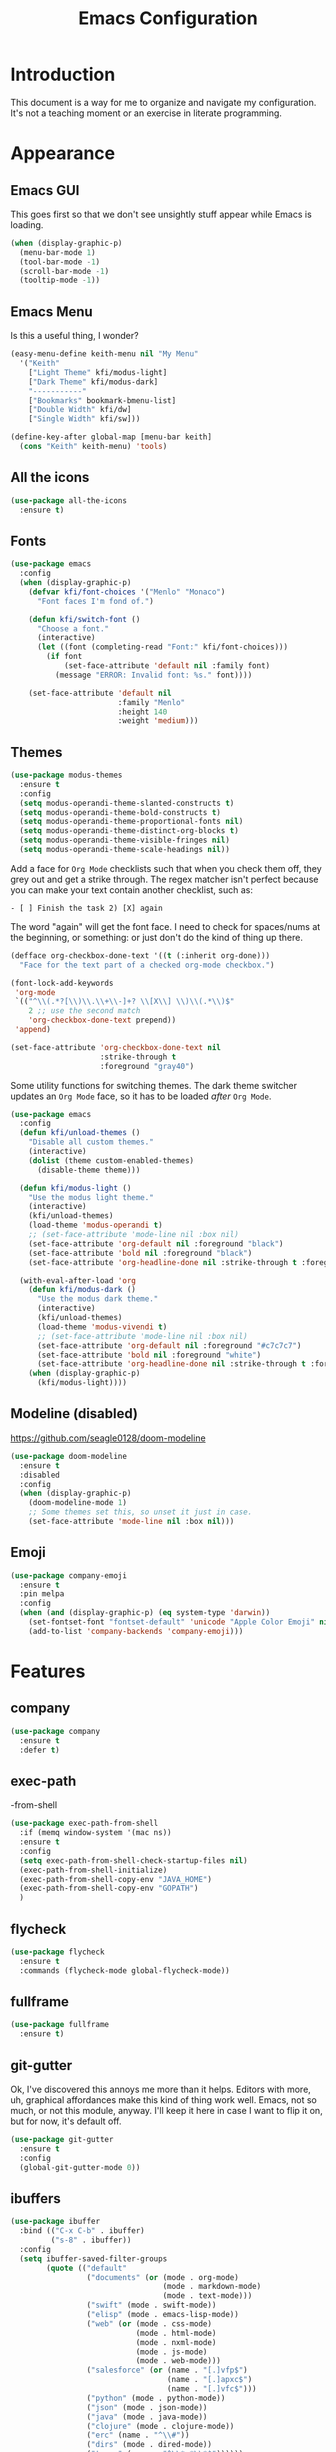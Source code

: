 #+title: Emacs Configuration
#+startup: overview

* Introduction

This document is a way for me to organize and navigate my
configuration. It's not a teaching moment or an exercise in literate
programming.

* Appearance
** Emacs GUI

This goes first so that we don't see unsightly stuff appear while
Emacs is loading.

#+begin_src emacs-lisp
  (when (display-graphic-p)
    (menu-bar-mode 1)
    (tool-bar-mode -1)
    (scroll-bar-mode -1)
    (tooltip-mode -1))
#+end_src

** Emacs Menu

Is this a useful thing, I wonder?

#+begin_src emacs-lisp
  (easy-menu-define keith-menu nil "My Menu"
    '("Keith"
      ["Light Theme" kfi/modus-light]
      ["Dark Theme" kfi/modus-dark]
      "-----------"
      ["Bookmarks" bookmark-bmenu-list]
      ["Double Width" kfi/dw]
      ["Single Width" kfi/sw]))

  (define-key-after global-map [menu-bar keith]
    (cons "Keith" keith-menu) 'tools)
#+end_src

** All the icons

#+begin_src emacs-lisp
  (use-package all-the-icons
    :ensure t)
#+end_src

** Fonts

#+begin_src emacs-lisp
  (use-package emacs
    :config
    (when (display-graphic-p)
      (defvar kfi/font-choices '("Menlo" "Monaco")
        "Font faces I'm fond of.")

      (defun kfi/switch-font ()
        "Choose a font."
        (interactive)
        (let ((font (completing-read "Font:" kfi/font-choices)))
          (if font
              (set-face-attribute 'default nil :family font)
            (message "ERROR: Invalid font: %s." font))))

      (set-face-attribute 'default nil
                          :family "Menlo"
                          :height 140
                          :weight 'medium)))
#+end_src

** Themes

#+begin_src emacs-lisp
  (use-package modus-themes
    :ensure t
    :config
    (setq modus-operandi-theme-slanted-constructs t)
    (setq modus-operandi-theme-bold-constructs t)
    (setq modus-operandi-theme-proportional-fonts nil)
    (setq modus-operandi-theme-distinct-org-blocks t)
    (setq modus-operandi-theme-visible-fringes nil)
    (setq modus-operandi-theme-scale-headings nil))
#+end_src

Add a face for =Org Mode= checklists such that when you check them off,
they grey out and get a strike through. The regex matcher isn't
perfect because you can make your text contain another checklist, such
as:

#+begin_example
  - [ ] Finish the task 2) [X] again
#+end_example

The word "again" will get the font face. I need to check for
spaces/nums at the beginning, or something: or just don't do the kind
of thing up there.

#+begin_src emacs-lisp
  (defface org-checkbox-done-text '((t (:inherit org-done)))
    "Face for the text part of a checked org-mode checkbox.")

  (font-lock-add-keywords
   'org-mode
   `(("^\\(.*?[\\)\\.\\+\\-]+? \\[X\\] \\)\\(.*\\)$"
      2 ;; use the second match
      'org-checkbox-done-text prepend))
   'append)

  (set-face-attribute 'org-checkbox-done-text nil
                      :strike-through t
                      :foreground "gray40")
#+end_src

Some utility functions for switching themes. The dark theme switcher
updates an =Org Mode= face, so it has to be loaded /after/ =Org Mode=.

#+begin_src emacs-lisp
  (use-package emacs
    :config
    (defun kfi/unload-themes ()
      "Disable all custom themes."
      (interactive)
      (dolist (theme custom-enabled-themes)
        (disable-theme theme)))

    (defun kfi/modus-light ()
      "Use the modus light theme."
      (interactive)
      (kfi/unload-themes)
      (load-theme 'modus-operandi t)
      ;; (set-face-attribute 'mode-line nil :box nil)
      (set-face-attribute 'org-default nil :foreground "black")
      (set-face-attribute 'bold nil :foreground "black")
      (set-face-attribute 'org-headline-done nil :strike-through t :foreground "gray40"))

    (with-eval-after-load 'org
      (defun kfi/modus-dark ()
        "Use the modus dark theme."
        (interactive)
        (kfi/unload-themes)
        (load-theme 'modus-vivendi t)
        ;; (set-face-attribute 'mode-line nil :box nil)
        (set-face-attribute 'org-default nil :foreground "#c7c7c7")
        (set-face-attribute 'bold nil :foreground "white")
        (set-face-attribute 'org-headline-done nil :strike-through t :foreground "gray40"))
      (when (display-graphic-p)
        (kfi/modus-light))))
#+end_src

** Modeline (disabled)

[[https://github.com/seagle0128/doom-modeline]]

#+begin_src emacs-lisp
  (use-package doom-modeline
    :ensure t
    :disabled
    :config
    (when (display-graphic-p)
      (doom-modeline-mode 1)
      ;; Some themes set this, so unset it just in case.
      (set-face-attribute 'mode-line nil :box nil)))
#+end_src

** Emoji

#+begin_src emacs-lisp
  (use-package company-emoji
    :ensure t
    :pin melpa
    :config
    (when (and (display-graphic-p) (eq system-type 'darwin))
      (set-fontset-font "fontset-default" 'unicode "Apple Color Emoji" nil 'prepend)
      (add-to-list 'company-backends 'company-emoji)))
#+end_src

* Features
** company

#+begin_src emacs-lisp
  (use-package company
    :ensure t
    :defer t)
#+end_src

** exec-path
-from-shell

#+begin_src emacs-lisp
  (use-package exec-path-from-shell
    :if (memq window-system '(mac ns))
    :ensure t
    :config
    (setq exec-path-from-shell-check-startup-files nil)
    (exec-path-from-shell-initialize)
    (exec-path-from-shell-copy-env "JAVA_HOME")
    (exec-path-from-shell-copy-env "GOPATH")
    )
#+end_src

** flycheck

#+begin_src emacs-lisp
  (use-package flycheck
    :ensure t
    :commands (flycheck-mode global-flycheck-mode))
#+end_src

** fullframe

#+begin_src emacs-lisp
  (use-package fullframe
    :ensure t)
#+end_src

** git-gutter

Ok, I've discovered this annoys me more than it helps. Editors with
more, uh, graphical affordances make this kind of thing work
well. Emacs, not so much, or not this module, anyway. I'll keep it
here in case I want to flip it on, but for now, it's default off.
#+begin_src emacs-lisp
  (use-package git-gutter
    :ensure t
    :config
    (global-git-gutter-mode 0))
#+end_src

** ibuffers

#+begin_src emacs-lisp
  (use-package ibuffer
    :bind (("C-x C-b" . ibuffer)
           ("s-8" . ibuffer))
    :config
    (setq ibuffer-saved-filter-groups
          (quote (("default"
                   ("documents" (or (mode . org-mode)
                                    (mode . markdown-mode)
                                    (mode . text-mode)))
                   ("swift" (mode . swift-mode))
                   ("elisp" (mode . emacs-lisp-mode))
                   ("web" (or (mode . css-mode)
                              (mode . html-mode)
                              (mode . nxml-mode)
                              (mode . js-mode)
                              (mode . web-mode)))
                   ("salesforce" (or (name . "[.]vfp$")
                                     (name . "[.]apxc$")
                                     (name . "[.]vfc$")))
                   ("python" (mode . python-mode))
                   ("json" (mode . json-mode))
                   ("java" (mode . java-mode))
                   ("clojure" (mode . clojure-mode))
                   ("erc" (name . "^\\#"))
                   ("dirs" (mode . dired-mode))
                   ("temps" (name . "^\\*.*\\*$"))))))

    (defun kfi/setup-ibuffer ()
      (hl-line-mode 1)
      (ibuffer-switch-to-saved-filter-groups "default"))

    (add-hook 'ibuffer-mode-hook 'kfi/setup-ibuffer))
#+end_src

** COMMENT ido (disabled)

Using =ivy= for the moment, but this is my =ido= configuration.

#+begin_src emacs-lisp
  (use-package ido
    :disabled
    :commands ido-mode
    :config
    (ido-mode 1)
    (ido-everywhere 1)
    (setq ido-enable-flex-matching t)

    (use-package ido-completing-read+
      :ensure t
      :defer t
      :commands ido-ubiquitous-mode
      :config
      (ido-ubiquitous-mode 1))

    (use-package flx-ido
      :ensure t
      :defer t
      :config
      (flx-ido-mode 1)
      (setq ido-use-faces nil))

    (use-package ido-vertical-mode
      :ensure t
      :config
      (ido-vertical-mode 1)
      (setq ido-vertical-define-keys 'C-n-C-p-up-and-down))

    (use-package amx ; successor to smex?
      :ensure t
      :config
      (amx-mode))

    (use-package smex
      :disabled
      :ensure t
      :defer t
      :bind (("M-x" . smex))))
#+end_src

** ivy

Completion utility ([[https://oremacs.com/swiper/]]).

#+begin_src emacs-lisp
  (use-package ivy
    :ensure t
    :config
    (ivy-mode 1)
    (setq ivy-display-style 'fancy)
    (setq ivy-use-virtual-buffers t)
    ;; (setq ivy-count-format "(%d/%d) ")
    (setq ivy-count-format "") ;; "("%d/%d) "
    (setq ivy-re-builders-alist '((t . ivy--regex-fuzzy)))
    (setq ivy-use-selectable-prompt t))
  (use-package swiper
    :ensure t
    :after ivy)
  (use-package counsel
    :ensure t
    :config
    (global-set-key (kbd "C-x C-f") 'counsel-find-file)
    (global-set-key (kbd "C-h v") 'counsel-describe-variable)
    (global-set-key (kbd "C-h f") 'counsel-describe-function)
    (global-set-key (kbd "M-x") 'counsel-M-x)
    (global-set-key (kbd "s-f") 'swiper)
    (global-set-key (kbd "s-b") 'ivy-switch-buffer)
    ;; Has to be set here because counsel overrides ivy.
    ;;  - Remove the ^ regex assumption for all searches
    (setq ivy-initial-inputs-alist nil))
  (use-package flx ; used by regex-fuzzy, I think.
    :ensure t)
  (use-package smex ; counsel-M-x will use this?
    :ensure t)
  (use-package ivy-rich
    :ensure t
    :after ivy
    :config
    (ivy-rich-mode 1)
    (setq ivy-rich-path-style 'abbrev))
#+end_src

** multiple-cursors

#+begin_src emacs-lisp
  (use-package multiple-cursors
    :commands multiple-cursors-mode
    :ensure t
    :pin melpa
    :config
    (setq mac-command-modifier 'super)
    :bind (("C-s-c k" . mc/edit-lines)
           ("C-M->" . mc/mark-all-like-this)
           ("C-<" . mc/mark-previous-like-this)
           ("C->" . mc/mark-next-like-this)))
#+end_src

** paredit

#+begin_src emacs-lisp
  (use-package paredit
    :ensure t
    :commands paredit-mode)
#+end_src

** paren-face

#+begin_src emacs-lisp
  (use-package paren-face
    :ensure t
    :config
    (global-paren-face-mode 1))
#+end_src

** projectile

#+begin_src emacs-lisp
(use-package projectile
  :ensure t
  :bind (("s-p" . projectile-find-file)
         ("C-c p" . projectile-find-file))
  :init
  (setq projectile-completion-system 'ivy))
#+end_src

** restclient

https://github.com/pashky/restclient.el
https://github.com/alf/ob-restclient.el
https://github.com/iquiw/company-restclient

#+begin_src emacs-lisp
  (use-package restclient
    :ensure t
    :config
    (add-hook 'restclient-mode-hook (lambda ()
                                      (company-mode 1))))

  (use-package ob-restclient
    :ensure t
    :config
    (org-babel-do-load-languages
     'org-babel-load-languages
     '((restclient . t))))

  (use-package company-restclient
    :ensure t
    :config
    (add-to-list 'company-backends 'company-restclient))
#+end_src

** ripgrep

Control-meta-super-F

#+begin_src emacs-lisp
  (use-package ripgrep
    :ensure t
    :bind (("C-M-s-f" . projectile-ripgrep)))
#+end_src

** treemacs

[[https://github.com/Alexander-Miller/treemacs]]

#+begin_src emacs-lisp
  (use-package treemacs
    :ensure t
    :defer t
    :config
    (setq treemacs-width 30)
    (treemacs-resize-icons 16))

  (use-package treemacs-projectile
    :after treemacs projectile
    :ensure t)
#+end_src

** which-key

=which-key= is a minor mode for Emacs that displays the key bindings
following your currently entered incomplete command (a prefix) in a
popup.

[[https://github.com/justbur/emacs-which-key]]

#+begin_src emacs-lisp
  (use-package which-key
    :ensure t
    :init (which-key-mode 1))
#+end_src

** yasnippet

http://joaotavora.github.io/yasnippet/

#+begin_src emacs-lisp
  (use-package yasnippet
    :ensure t
    :init
    ;; I can't get this to work as a minor mode, for some reason.
    (yas-global-mode))
#+end_src

* Application Modes
** Directory Editor (Dired)

#+begin_src emacs-lisp
  (use-package dired
    :bind ("C-x C-q" . wdired-change-to-wdired-mode)
    :config
    (defun kfi/dired-mode-hook ()
      (dired-hide-details-mode)
      (when (display-graphic-p)
        (hl-line-mode)))
    (add-hook 'dired-mode-hook 'kfi/dired-mode-hook)
    (setq dired-listing-switches "-l")
    (when (eq system-type 'darwin)
      (setq trash-directory "~/.Trash")
      (setq delete-by-moving-to-trash t))

    (when (eq system-type 'darwin)
      (setq dired-use-ls-dired nil)))
#+end_src

** Erc (IRC Client)

#+begin_src emacs-lisp
  (use-package erc
    :config
    (defun kfi/erc-mode-hook ()
      (make-local-variable 'global-hl-line-mode)
      (setq global-hl-line-mode nil))

    (add-hook 'erc-mode-hook 'kfi/erc-mode-hook)

    ;; Not sure if this is necessary.
    (add-to-list 'erc-modules 'truncate)
    (add-to-list 'erc-modules 'scrolltobottom)
    (erc-update-modules)

    (erc-scrolltobottom-mode 1)

    (setq erc-hide-list '("JOIN" "PART" "QUIT"))
    (setq erc-fill-prefix "    ")
    (setq erc-prompt (lambda () (concat "\n" (buffer-name) " >")))

    (setq erc-fill-column 79)
    (setq erc-scroll-to-bottom -2)
    (setq erc-truncate-buffer-on-save t)
    (setq erc-max-buffer-size 30000)

    (add-hook 'erc-insert-post-hook 'erc-truncate-buffer)
    (setq erc-truncate-buffer-on-save t))

  (use-package erc-hl-nicks
    :ensure t)
#+end_src

** Magit (Git Client)

#+begin_src emacs-lisp
  (use-package magit
    :ensure t
    :bind (("C-c g" . kfi/magit-start-session)
           ("C-c l"  . kfi/magit-log-session)
           :map magit-status-mode-map
           ("q" . kfi/magit-quit-session))
    :config

    (defun kfi/magit-start-session ()
      "Go full screen when invoking magit-status."
      (interactive)
      (window-configuration-to-register :magit-fullscreen)
      (call-interactively 'magit-status)
      (delete-other-windows))

    (defun kfi/magit-log-session ()
      "Go full screen when invoking magit-log."
      (interactive)
      (window-configuration-to-register :magit-fullscreen)
      (call-interactively 'magit-log)
      (delete-other-windows))

    (defun kfi/magit-quit-session ()
      "Quit the magit session and restore windows."
      (interactive)
      (kill-buffer)
      (jump-to-register :magit-fullscreen)))
#+end_src

** COMMENT +Multi-Term (Terminal Client -- retired)+

#+begin_src emacs-lisp
  ;; (use-package multi-term
  ;;   :ensure t
  ;;   :commands multi-term
  ;;   :bind (("C-c h" . multi-term))
  ;;   :config
  ;;   (defadvice term-char-mode (after term-char-mode-fixes ())
  ;;     "Causes a compile-log warning."
  ;;     ;; (set (make-local-variable 'hl-line-mode) nil)
  ;;     (set (make-local-variable 'global-hl-line-mode) nil))

  ;;   (ad-activate 'term-char-mode)

  ;;   (setq multi-term-program "/bin/zsh")
  ;;   (set-face-attribute 'term nil :inherit 'default)
  ;;   (set-face-attribute 'term nil :inherit 'default)
  ;;   (set-face-attribute 'term-color-cyan nil :foreground "dodgerblue")
  ;;   (set-face-attribute 'term-color-blue nil :foreground "dodgerblue")
  ;;   (set-face-attribute 'term-color-black nil :foreground "gray50")
  ;;   (set-face-attribute 'term-color-yellow nil :foreground "peru")

  ;;   (add-hook 'term-exec-hook
  ;;             (function
  ;;              (lambda ()
  ;;                (set-buffer-process-coding-system 'utf-8-unix 'utf-8-unix))))

  ;;   (add-hook 'term-mode-hook (lambda ()
  ;;                               (display-line-numbers-mode -1)))
  ;;   (add-hook 'term-mode-hook (lambda ()
  ;;                               (define-key term-raw-map (kbd "C-y") 'term-paste)
  ;;                               (define-key term-raw-map (kbd "C-v") 'term-paste)
  ;;                               (define-key term-raw-map (kbd "s-v") 'term-paste)))
  ;;   (add-hook 'eshell-mode-hook (lambda ()
  ;;                                 (display-line-numbers-mode -1))))
#+end_src

** Persistent Scratch Buffer

#+begin_src emacs-lisp
  (use-package persistent-scratch
    :ensure t
    :config
    (persistent-scratch-setup-default)
    (persistent-scratch-autosave-mode 1))
#+end_src

** VTerm (Terminal Client)

https://github.com/akermu/emacs-libvterm

#+begin_src emacs-lisp
  (use-package vterm
    :ensure t
    :bind (("C-c v" . vterm)
           ("C-c h" . vterm))
    :init (setq vterm-kill-buffer-on-exit t)
    :config
    (defun kfi/setup-vterm ()
      (define-key vterm-mode-map (kbd "C-v") 'vterm-yank)
      (define-key vterm-mode-map (kbd "s-v") 'vterm-yank)
      (set-face-attribute 'vterm-color-cyan nil :foreground "dodgerblue")
      (set-face-attribute 'vterm-color-yellow nil :foreground "peru")
      (if (member 'modus-vivendi custom-enabled-themes)
          (set-face-attribute 'vterm-color-default nil :foreground "#c7c7c7")
        (set-face-attribute 'vterm-color-default nil :foreground "#444444")))

    (add-hook 'vterm-mode-hook 'kfi/setup-vterm))
#+end_src

* Configuration Modes
** Dockerfile Mode

#+begin_src emacs-lisp
  (use-package dockerfile-mode
    :commands dockerfile-mode
    :ensure t
    :defer t)
#+end_src

* Document Modes
** CSS Mode

#+begin_src emacs-lisp
  (use-package css-mode
    :commands css-mode
    :init
    (defun kfi/css-setup ()
      (company-mode 1)
      ;; (set (make-local-variable 'company-backends) '(company-css))
      ;; (turn-on-css-eldoc)
      (setq css-indent-offset 2)
      (local-set-key (kbd "TAB") 'company-complete)
      (local-set-key (kbd "RET") 'newline-and-indent))

    (add-hook 'css-mode-hook 'kfi/css-setup))

  (use-package css-eldoc
    :ensure t
    :defer t)
#+end_src

** HTML Mode

#+begin_src emacs-lisp
  (use-package html-mode
    :commands html-mode
    :init
    (add-hook 'html-mode-hook
              (lambda ()
                (local-set-key (kbd "RET") 'newline-and-indent))))
#+end_src

** JSON Mode

#+begin_src emacs-lisp
  (use-package json-mode
    :ensure t
    :commands json-mode
    :init
    (add-hook 'js-mode-hook (lambda ()
                              (setq indent-tabs-mode nil)
                              (setq js-indent-level 2)
                              (local-set-key (kbd "RET") 'newline-and-indent))))
#+end_src

** Markdown Mode

#+begin_src emacs-lisp
  (use-package markdown-mode
    :ensure t
    :commands (markdown-mode gfm-mode)
    :mode (("README\\.md\\'" . gfm-mode)
           ("readme\\.md\\'" . gfm-mode)
           ("\\.md\\'" . markdown-mode)
           ("\\.markdown\\'" . markdown-mode))
    :bind (("C-b" . markdown-insert-bold)
           ("s-i" . markdown-insert-italic)
           ("s-k" . kfi/markdown-insert-small))
    :config
    ;; Cut/paste from markdown-mode.el
    (defun kfi/markdown-insert-small ()
      (interactive)
      (if (markdown-use-region-p)
          ;; Active region
          (let ((bounds (markdown-unwrap-things-in-region
                         (region-beginning) (region-end)
                         markdown-regex-code 1 3)))
            (markdown-wrap-or-insert
             "<small>" "</small>" nil (car bounds) (cdr bounds)))
        (if (markdown-inline-code-at-point)
            (markdown-unwrap-thing-at-point nil 0 2)
          (markdown-wrap-or-insert "<small>" "</small>" 'word nil nil))))
    ;;
    (add-hook 'markdown-mode-hook 'turn-on-flyspell)
    (add-hook 'markdown-mode-hook (lambda ()
                                    (visual-line-mode 1)
                                    ;;(auto-fill-mode 1)
                                    )))
#+end_src

** Org Mode

Provide "pretty" bullets for =Org Mode=.

#+begin_src emacs-lisp
  (use-package org-superstar
    :ensure t
    :after org)
#+end_src

I've configured the =Org Mode= to use hard line-breaks for paragraphs at
70 characters (rather than using visual-line mode) so that an =org=
document will be readable (except for tags) at the command line.

Turn off indentation, pretty bullets and so on when running in
terminal mode because it just makes things even uglier for those few
times you need it.

#+begin_src emacs-lisp
  (use-package org
    :ensure t
    :pin org
    :config
    (setq org-ellipsis " … "
          org-fontify-done-headline t
          org-agenda-start-on-weekday 0
          org-hide-emphasis-markers t
          org-src-window-setup 'split-window-below
          org-support-shift-select t
          org-src-tab-acts-natively t
          org-src-window-setup 'current-window)

    (defun kfi/inline-css-hook (exporter)
      "Merge ./style.css or ~/.emacs.d/org-style.css into HTML document."
      ;; credits: https://stackoverflow.com/a/37132338
      (when (eq exporter 'html)
        (let* ((dir (ignore-errors (file-name-directory (buffer-file-name))))
               (path (concat dir "style.css"))
               (homestyle (or (null dir) (null (file-exists-p path))))
               (final (if homestyle "~/.emacs.d/org-style.css" path))) ;; <- set your own style file path
          (setq org-html-head-include-default-style nil)
          (setq org-html-head (concat
                               "<style type=\"text/css\">\n"
                               "<!--/*--><![CDATA[/*><!--*/\n"
                               (with-temp-buffer
                                 (insert-file-contents final)
                                 (buffer-string))
                               "/*]]>*/-->\n"
                               "</style>\n")))))

    (defun kfi/org-align-tags ()
      "Align tags to their columns."
      (interactive)
      (org-align-tags t))

    (defun kfi/org-toggle-markers ()
      "Toggle showing markup markers (italics, bold, etc)."
      (interactive)
      (org-toggle-link-display))

    (defun kfi/org-keys-setup ()
      (define-key org-mode-map (kbd "<f1>") 'org-tree-to-indirect-buffer)
      (define-key org-mode-map (kbd "<s-escape>") 'org-tree-to-indirect-buffer)
      (define-key org-mode-map (kbd "C-c a") 'org-agenda)
      (define-key org-mode-map (kbd "C-c t") 'kfi/org-align-tags))

    (defun kfi/org-graphic-mode-setup ()
      (when (display-graphic-p)
        ;; Have to set this so that I can adjust it when switching to
        ;; the theme.
        (buffer-face-set 'org-default)
        (org-indent-mode 1)
        (org-superstar-mode 1)
        (setq-local global-hl-line-mode nil)))

    (defun kfi/org-standard-setup ()
      (auto-fill-mode 1)
      (yas-minor-mode-on))

    ;; Is this necessary? I have a vague memory that this
    ;; helps with org exports to HTML.
    (use-package htmlize
      :ensure t)

    (global-set-key (kbd "C-x <tab>") 'outline-hide-subtree)
    (add-hook 'org-export-before-processing-hook 'kfi/inline-css-hook)
    (add-hook 'org-mode-hook 'kfi/org-graphic-mode-setup)
    (add-hook 'org-mode-hook 'kfi/org-keys-setup)
    (add-hook 'org-mode-hook 'kfi/org-standard-setup))
#+end_src

** Web Mode

Facilitates a web page with CSS, Javascript and HTML mixed together.

#+begin_src emacs-lisp
  (use-package web-mode
    :ensure t
    :commands web-mode
    :mode (("\\.html?\\'" . web-mode)
           ("\\.vfp?\\'" . web-mode)
           ("\\.cmp?\\'" . web-mode)
           ("\\.design?\\'" . web-mode))
    :config
    (setq web-mode-markup-indent-offset 2
          web-mode-css-indent-offset 2
          web-mode-code-indent-offset 2
          web-mode-indent-style 2)
    (setq web-mode-content-types (cons '("jsx" . "\\.js\\'") web-mode-content-types))
    (set-face-attribute 'web-mode-html-tag-face nil :foreground "cornflowerblue")
    (set-face-attribute 'web-mode-html-tag-bracket-face nil :foreground "goldenrod"))
#+end_src

** YAML Mode

#+begin_src emacs-lisp
  (use-package yaml-mode
    :commands yaml-mode
    :ensure t)
#+end_src

* Programming Modes
** Clojure Mode

This needs to be revisited if I start using Clojure again.

#+begin_src emacs-lisp
  (use-package cider
    :disabled
    :ensure t
    :after company
    :config
    (setq cider-font-lock-dynamically '(macro core function var))
    (setq cider-eldoc-display-context-dependent-info t)
    (setq cider-repl-use-clojure-font-lock t)
    (setq cider-repl-use-pretty-printing t)
    (setq cider-repl-wrap-history t)
    (setq cider-repl-history-size 3000)
    (setq cider-repl-display-help-banner nil)
    (add-hook 'cider-mode-hook #'eldoc-mode)
    (add-hook 'cider-repl-mode-hook #'company-mode)
    (add-hook 'cider-mode-hook #'company-mode))

  (use-package clojure-mode-extra-font-locking
    :disabled
    :ensure t)

  (use-package clojure-mode
    :disabled
    :commands clojure-mode
    :ensure t
    :delight "clj"
    :config
    (put-clojure-indent 'Conditional 1)
    (put-clojure-indent 'ControlBar 0)
    (put-clojure-indent 'DisplayBlock 1)
    (put-clojure-indent 'Container 2)
    (put-clojure-indent 'IncludeIf 0)
    (put-clojure-indent 'Table 1)
    (put-clojure-indent 'protobuf 1)
    (put-clojure-indent 'POST 2)
    (put-clojure-indent 'GET 2)
    (add-hook 'clojure-mode-hook 'prettify-symbols-mode)
    (add-hook 'clojure-mode-hook 'paredit-mode)
    (add-hook 'clojure-mode-hook 'cider-mode)
    (setq clojure-indent-style nil))
#+end_src

** Emacs Lisp Mode

#+begin_src emacs-lisp
  (use-package emacs
    :ensure t
    :init
    (defun kfi/emacs-lisp-mode-setup ()
      (paredit-mode 1)
      (setq indent-tabs-mode nil)
      (local-set-key (kbd "RET") 'newline-and-indent)
      (company-mode 1)
      (when (display-graphic-p)
        (hl-line-mode 1)))
    (add-hook 'lisp-interaction-mode-hook 'turn-on-eldoc-mode)
    (add-hook 'ielm-mode-hook 'turn-on-eldoc-mode)
    (add-hook 'emacs-lisp-mode-hook 'kfi/emacs-lisp-mode-setup))
#+end_src

** Go Mode

Revisit if I use Go again.

https://github.com/golang/tools/blob/master/gopls/doc/emacs.md


#+begin_src emacs-lisp
  ;; (use-package flycheck-golangci-lint
  ;;   :ensure t
  ;;   :hook (go-mode . flycheck-golangci-lint-setup))

  ;; (use-package go-mode
  ;;   :ensure t
  ;;   :commands go-mode
  ;;   :init

  ;;   (add-hook 'go-mode-hook 'flycheck-mode)

  ;;   :config
  ;;   ;;(setq gofmt-command "goimports")
  ;;   )

  ;; (use-package golint
  ;;   :ensure t)
#+end_src

** Groovy Mode

#+begin_src emacs-lisp
  ;; (use-package groovy-mode
  ;;   :disabled
  ;;   :ensure t
  ;;   :defer t
  ;;   :mode (("\\.groovy" . groovy-mode)
  ;;          ("\\.gradle" . groovy-mode)))
#+end_src

** Java Mode

- [[https://github.com/emacs-lsp/lsp-ui]]

TODO: Check out this config [[https://github.com/hlissner/doom-emacs-private/blob/master/config.el][hlissner's config.el]] to see how I might
customize lsp so it's not so facey.

#+begin_src emacs-lisp
  (use-package cc-mode
    :init
    (add-hook 'java-mode-hook (lambda ()
                                (hl-line-mode t)
                                (display-line-numbers-mode 1)
                                (setq c-basic-offset 4)
                                (setq tab-width 4)
                                (setq indent-tabs-mode nil))))

  ;; (use-package lsp-mode
  ;;   :ensure t)

  ;; (use-package hydra
  ;;   :ensure t)

  ;; (use-package company-lsp
  ;;   :ensure t)

  ;; (use-package lsp-ui
  ;;   :ensure t
  ;;   :config
  ;;   ;; If the popups get too tiresome, use this:
  ;;   (setq lsp-auto-configure nil))

  ;; (use-package lsp-java
  ;;   :ensure t
  ;;   :after lsp
  ;;   :config (add-hook 'java-mode-hook (lambda ()
  ;;                                       (company-mode)
  ;;                                       (lsp)
  ;;                                       (flycheck-mode 1))))

  ;; (use-package dap-mode
  ;;   :ensure t
  ;;   :disabled
  ;;   :after lsp-mode
  ;;   :config (progn (dap-mode t)
  ;;                  (dap-ui-mode t)))
#+end_src

** Javascript Mode

#+begin_src emacs-lisp
  (use-package js-mode
    :commands js-mode
    :init
    (add-hook 'js-mode-hook (lambda ()
                              (setq indent-tabs-mode nil)
                              (setq js-indent-level 4)
                              (local-set-key (kbd "RET") 'newline-and-indent))))
#+end_src

** LSP Mode

#+begin_src emacs-lisp
  (use-package lsp-mode
    :ensure t
    :commands (lsp lsp-deferred)
    :hook (go-mode . lsp-deferred)
    :config

    (defun kfi/lsp-go-install-save-hooks ()
      (add-hook 'before-save-hook #'lsp-format-buffer t t)
      (add-hook 'before-save-hook #'lsp-organize-imports t t))

    (add-hook 'go-mode-hook #'kfi/lsp-go-install-save-hooks)

    ;; https://emacs-lsp.github.io/lsp-mode/tutorials/how-to-turn-off/
    (setq lsp-gopls-staticcheck t)
    (setq lsp-eldoc-render-all t)
    (setq lsp-eldoc-enable-hover t)
    (setq lsp-ui-doc-enable nil) ;; doc popups above cursor word
    (setq lsp-rust-analyzer-proc-macro-enable t)
    (setq lsp-rust-analyzer-cargo-load-out-dirs-from-check t)
    (setq lsp-gopls-complete-unimported t))

  (use-package lsp-ui
    :ensure t
    :commands lsp-ui-mode
    :init
    (setq lsp-ui-doc-enable nil
          lsp-ui-peek-enable t
          lsp-ui-sideline-enable t
          lsp-ui-imenu-enable t
          lsp-ui-flycheck-enable t))

  ;; No longer available
  ;; (use-package company-lsp
  ;;   :ensure t)
#+end_src

** Python Mode

#+begin_src emacs-lisp
  ;; (use-package elpy
  ;;   :ensure t
  ;;   :defer t
  ;;   :init
  ;;   (advice-add 'python-mode :before 'elpy-enable))

  ;; (use-package py-autopep8
  ;;   :ensure t
  ;;   :defer t
  ;;   :init
  ;;   (add-hook 'elpy-mode-hook 'py-autopep8-enable-on-save)
  ;;   (setq flycheck-python-pycompile- executable "python3"))

  (use-package lsp-python-ms
    :ensure t
    :hook (python-mode . (lambda ()
                           (require 'lsp-python-ms)
                           (lsp))))
#+end_src

** Rust Mode

Check: https://robert.kra.hn/posts/2021-02-07_rust-with-emacs/

#+begin_src emacs-lisp
  ;; (use-package rustic
  ;;   :ensure t
  ;;   :init
  ;;   (setq rustic-lsp-server 'rust-analyzer)
  ;;   (setq rustic-flycheck-setup-mode-line-p nil)
  ;;   :hook ((rustic-mode . (lambda ()
  ;;                           (lsp-ui-doc-mode)
  ;;                           (company-mode))))
  ;;   :config
  ;;   (setq rust-indent-method-chain t)
  ;;   (setq rustic-format-on-save t))

  ;; (use-package flycheck-rust
  ;;   :ensure t)
#+end_src

** Scheme Mode

See also: http://wiki.call-cc.org/emacs

#+begin_src emacs-lisp
  ;; (use-package racket-mode
  ;;   :ensure t
  ;;   :config
  ;;   (defun kfi/racket-mode-hook ()
  ;;     (company-mode 1)
  ;;     (paredit-mode 1))
  ;;   (add-hook 'racket-mode-hook 'kfi/racket-mode-hook)
  ;;   (add-hook 'racket-repl-mode-hook 'kfi/racket-mode-hook))

  ;; (use-package emacs
  ;;   ;; :ensure t
  ;;   :config
  ;;   ;; http://wiki.call-cc.org/emacs
  ;;   (defun scheme-module-indent (state indent-point normal-indent) 2)
  ;;   (put 'module 'scheme-indent-function 'scheme-module-indent)
  ;;   (put 'and-let* 'scheme-indent-function 1)
  ;;   (put 'parameterize 'scheme-indent-function 1)
  ;;   (put 'handle-exceptions 'scheme-indent-function 1)
  ;;   (put 'when 'scheme-indent-function 1)
  ;;   (put 'if 'scheme-indent-function 1)
  ;;   (put 'unless 'scheme-indent-function 1)
  ;;   (put 'match 'scheme-indent-function 1)
  ;;   (defun kfi/scheme-mode-hook ()
  ;;     (company-mode 1)
  ;;     (paredit-mode 1))
  ;;   (add-hook 'scheme-mode-hook 'kfi/scheme-mode-hook))
#+end_src

** Swift Mode

#+begin_src emacs-lisp
  ;; (use-package swift-mode
  ;;   :ensure t
  ;;   :defer t
  ;;   :config
  ;;   (defun kfi/swift-mode ()
  ;;     ;;(lsp) ;; I don't think this works for XCode projects.
  ;;     (setq swift-mode:basic-offset 4)
  ;;     (setq indent-tabs-mode nil)
  ;;     (hl-line-mode 1)
  ;;     (company-mode 1))
  ;;   (add-hook 'swift-mode-hook 'kfi/swift-mode))
#+end_src

See if =lsp-sourcekit= is a pleasant diversion from Xcode.

#+begin_src emacs-lisp
  ;; (use-package lsp-sourcekit
  ;;   :after lsp-mode
  ;;   :ensure t
  ;;   :config
  ;;   (setenv "SOURCEKIT_TOOLCHAIN_PATH" "/Library/Developer/Toolchains/swift-latest.xctoolchain")
  ;;   ;; xcrun --find sourcekit-lsp
  ;;   (setq lsp-sourcekit-executable (expand-file-name "/Applications/Xcode.app/Contents/Developer/Toolchains/XcodeDefault.xctoolchain/usr/bin/sourcekit-lsp")))
#+end_src

I don't think this works too well if you point it at a random Xcode
based project. I get a lot of errors like:

#+begin_quote
could not find manifest, or not a SwiftPM package: /Path/To/Xcode/Project
#+end_quote

So, this is a no go for the time being.

* Settings
** Default directory

#+begin_src emacs-lisp
  (setq default-directory "~/")
#+end_src

** Hollow cursor

#+begin_src emacs-lisp
  (set-default 'cursor-type 'hollow)
#+end_src

** Global auto revert files (load if changed on disk)

Global Auto Revert mode is a global minor mode that reverts any buffer
associated with a file when the file changes on disk.

#+begin_src emacs-lisp
  (global-auto-revert-mode 1)
#+end_src

** Truncate lines

Do not wrap lines when they're too long.

#+begin_src emacs-lisp
  (setq-default truncate-lines t)
#+end_src

** Electric parens

Toggle automatic parens pairing (Electric Pair mode).

#+begin_src emacs-lisp
  (electric-pair-mode 1)
#+end_src

** Replace selected text when you type something

When Delete Selection mode is enabled, typed text replaces the
selection if the selection is active. Otherwise, typed text is just
inserted at point regardless of any selection.

#+begin_src emacs-lisp
  (delete-selection-mode 1)
#+end_src

** Show column numbers in the mode line

Toggle column number display in the mode line (Column Number mode).

#+begin_src emacs-lisp
  (column-number-mode 1)
#+end_src

** Use regular keys for cut/copy/paste (cua-mode)

CUA mode is a global minor mode. When enabled, typed text replaces the
active selection, and you can use C-z, C-x, C-c, and C-v to undo, cut,
copy, and paste in addition to the normal Emacs bindings. The C-x and
C-c keys only do cut and copy when the region is active, so in most
cases, they do not conflict with the normal function of these prefix
keys.

#+begin_src emacs-lisp
  (cua-mode 1)
#+end_src

** Show matching parens

Toggle visualization of matching parens (Show Paren mode).

#+begin_src emacs-lisp
  (show-paren-mode t)
#+end_src

** Font resizing keyboard bindings

Mimics normal Mac keybindings for font resizing.

#+begin_src emacs-lisp
  (global-set-key (kbd "s-+") 'text-scale-increase)
  (global-set-key (kbd "s-_") 'text-scale-decrease)
#+end_src

** Window navigation keyboard commands

#+begin_src emacs-lisp
  (global-set-key (kbd "M-`") 'other-frame)
  (global-set-key (kbd "s-<right>") 'windmove-right)
  (global-set-key (kbd "s-<left>") 'windmove-left)
  (global-set-key (kbd "s-<up>") 'windmove-up)
  (global-set-key (kbd "s-<down>") 'windmove-down)

  (defun kfi/goto-scratch ()
    "Switch (or create) the *scratch* buffer."
    (interactive)
    (switch-to-buffer (get-buffer-create "*scratch*"))
    (lisp-interaction-mode))

  (global-set-key (kbd "s-0") 'delete-window)
  (global-set-key (kbd "s-1") 'delete-other-windows)
  (global-set-key (kbd "s-2") 'split-window-below)
  (global-set-key (kbd "s-3") 'split-window-right)
  (global-set-key (kbd "s-9") 'kfi/goto-scratch)
#+end_src

** Window placement

Rules:

 - Terminal windows appear at the bottom.
 - Help windows appear docked on the left.

#+begin_src emacs-lisp
  (use-package emacs
    :hook ((help-mode . visual-line-mode))
    :init
    (setq display-buffer-alist
          '(("\\*Help.*"
             (display-buffer-in-side-window)
             (window-parameters . ( ;;(no-other-window . t)
                                   (mode-line-format . (" " mode-line-buffer-identification))))
             (window-width . 0.5)
             (side . left)
             (slot . 0))
            ;; ("\\*eshell.*"
            ;;  (display-buffer-in-side-window)
            ;;  (window-parameters . ((mode-line-format . (" " mode-line-buffer-identification))))
            ;;  (window-height . 0.2)
            ;;  (side . bottom)
            ;;  (slot . 0))
            )))
#+end_src

** Uncategorized

#+begin_src emacs-lisp
    ;; banish custom config to another file
    (setq custom-file "~/.emacs.d/custom.el")

    ;; UTF0-8 (still necessary?)
    (prefer-coding-system 'utf-8)
    (when (display-graphic-p)
      (setq x-select-request-type '(UTF8_STRING COMPOUND_TEXT TEXT STRING)))

    ;; Don't require spelling out yes or no.
    (fset 'yes-or-no-p 'y-or-n-p)

    (setq make-backup-files nil)
    (setq auto-save-default nil)

    (if (display-graphic-p)
        (progn (scroll-bar-mode 0)
               (fringe-mode '(10 . 10)))
      (progn (menu-bar-mode 0)))

    (setq ns-use-mwheel-momentum nil)
    (pixel-scroll-mode 0)

    (custom-set-variables '(indent-tabs-mode nil))
    (setq-default line-spacing 1)
    (setq-default inhibit-startup-screen t)
    (setq-default standard-indent 2)
    (setq-default tab-width 2)
    (add-hook 'before-save-hook 'whitespace-cleanup)
    (blink-cursor-mode 0)
    (setq ring-bell-function 'ignore)

    ;; Set the frame title to the visited file's path
    ;; using the abbreviated form (~ for home).
    (setq frame-title-format
          '((:eval (if (buffer-file-name)
                       (abbreviate-file-name (buffer-file-name))
                     "%b"))))

    (setq mac-command-modifier 'super)

    ;; Quick access to shell
    (global-set-key (kbd "C-c e") 'eshell)

    (setq ns-use-srgb-colorspace t)
#+end_src

* Custom Functions
** Sort lines (nocase)

#+begin_src emacs-lisp
  (defun kfi/sort-lines-nocase ()
    "Sort lines ignoring case"
    (interactive)
    (let ((sort-fold-case t))
      (call-interactively 'sort-lines)))
#+end_src

** Insert timestamp

What I use when I can't use [[https://www.keyboardmaestro.com/main/][Keyboard Maestro]]. Each of the formats
could be made into a =yasnippet= (which is what I do with KB Maestro)
using an elisp expression as its body. But I like the ~completing-read~
minibuffer menu thing here.

#+begin_src emacs-lisp
  (defvar kfi/timestamp-formats
    '(("March 15, 2020 @ 9:33 PM" . "%B %-d, %Y @ %-I:%M %p")
      ("March 15, 2020"           . "%B %-d, %Y")
      ("2020-03-15T21:33:54"      . "%Y-%m-%dT%H:%M:%S")
      ("2020-03-15"               . "%Y-%m-%d")
      ("2020-03-15 09:35 PM"      . "%Y-%m-%d %I:%M %p")
      ("2020-03-15T21:39:20-0700" . "%FT%T%z"))
    "Formats for inserting a timestamp into a document.")

  (defun kfi/timestamp ()
    "Choose a format, then insert a timestamp."
    (interactive)
    (if-let* ((choices (mapcar #'car kfi/timestamp-formats))
              (choice (completing-read "Format:" choices))
              (format (cdr (assoc choice kfi/timestamp-formats))))
        (insert (format-time-string format))
      (insert "<error:nil-selection>")))
#+end_src

** Remove smart quotes from a buffer

#+begin_src emacs-lisp
  (defun kfi/unsmart ()
    "Remove smart quotes from buffer."
    (interactive)
    (save-excursion
      (goto-char (point-min))
      (while (re-search-forward "’" nil t)
        (replace-match "'"))
      (goto-char (point-min))
      (while (re-search-forward "”" nil t)
        (replace-match "\""))
      (goto-char (point-min))
      (while (re-search-forward "“" nil t)
        (replace-match "\""))))
#+end_src

** Remove newlines until end of paragraph @bug

Actually, this doesn't do what I think it does: it seems to go to the
stop of the buffer, when it should instead find the beginning of the
paragraph. I wonder what the original intent was?

#+begin_src emacs-lisp
  (defun kfi/unwrap-line ()
    "Remove newlines until end-of-paragraph."
    (interactive)
    (let ((start (point-min))
          (end (copy-marker (or (search-forward "\n\n" nil t)
                                (point-max))))
          (fill-column (point-max)))
      (fill-region start end)
      (goto-char end)
      (newline)
      (goto-char start)))
#+end_src

** Set frame sizing functions

#+begin_src emacs-lisp
  (defun kfi/set-frame-width (arg)
    "Set the width of the frame to ARG."
    (interactive "nFrame width: ")
    (set-frame-width (selected-frame) arg))

  (defun kfi/dw ()
    "Set frame to double-wide."
    (interactive)
    (kfi/set-frame-width 180))

  (defun kfi/sw ()
    "Set frame to single-wide."
    (interactive)
    (kfi/set-frame-width 90))

  (global-set-key (kbd "C-c C-x w") 'kfi/dw)
  (global-set-key (kbd "C-c C-x s") 'kfi/sw)

  (defun kfi/set-frame-height (arg)
    "Set frame height to ARG."
    (interactive "nFrame height: ")
    (set-frame-height (selected-frame) arg))

  (defun kfi/set-frame-dimensions (w h)
    "Set frame dimensions to W and H."
    (interactive "nFrame width: \nnFrame height: ")
    (set-frame-width (selected-frame) w)
    (set-frame-height (selected-frame) h))
#+end_src

** Go back to the previous window

#+begin_src emacs-lisp
  (defun kfi/back-window ()
    "Go back to previously visited window."
    (interactive)
    (other-window -1))

  (global-set-key (kbd "C-x p") 'kfi/back-window)
#+end_src

** Open the current file in whatever MacOS thinks is the appropriate handler

#+begin_src emacs-lisp
  (defun kfi/open-this ()
    "Open the buffer using MacOS defaults."
    (interactive)
    (shell-command (concat "open '" (buffer-file-name) "'")))

  (global-set-key (kbd "C-c C-x o") 'kfi/open-this)

#+end_src

** Adjust font size up or down

#+begin_src emacs-lisp
  (defun kfi/set-font-size (size)
    "Set the font SIZE."
    (interactive "nNew size: ")
    (set-face-attribute 'default nil :height size))

  (defun kfi/font-size-up ()
    "Shift font size up by 10 units."
    (interactive)
    (kfi/set-font-size (+ (face-attribute 'default :height) 10)))

  (defun kfi/font-size-down ()
    "Shift font size down by 10 units."
    (interactive)
    (kfi/set-font-size (- (face-attribute 'default :height) 10)))
#+end_src

** Generate some lorem ipsum text

#+begin_src emacs-lisp
  (defun kfi/lorem ()
    "Output a bunch of lorem ipsum text."
    (interactive)
    (insert
     "Lorem ipsum dolor sit amet, consectetur adipisicing elit, sed do "
     "eiusmod tempor incididunt ut labore et dolore magna aliqua. Ut enim"
     "ad minim veniam, quis nostrud exercitation ullamco laboris nisi ut "
     "aliquip ex ea commodo consequat. Duis aute irure dolor in "
     "reprehenderit in voluptate velit esse cillum dolore eu fugiat nulla "
     "pariatur. Excepteur sint occaecat cupidatat non proident, sunt in "
     "culpa qui officia deserunt mollit anim id est laborum."))
#+end_src

** Sort the words in the current selection

#+begin_src emacs-lisp
  (defun kfi/sort-words (reverse beg end)
    "Sort region words REVERSE if negative from BEG to END.
  Prefixed with negative \\[universal-argument], sorts in reverse.
  The variable `sort-fold-case' determines whether alphabetic case
  affects the sort order.  See `sort-regexp-fields'."
    (interactive "*P\nr")
    (sort-regexp-fields reverse "\\w+" "\\&" beg end))
#+end_src

** Make the background (and foreground) slightly transparent (or not)

#+begin_src emacs-lisp
  (defun kfi/transparency-on ()
    "Turn on frame transparency."
    (interactive)
    (set-frame-parameter nil 'alpha '(95 95))
    (add-to-list 'default-frame-alist '(alpha 95 95)))

  (defun kfi/transparency-no ()
    "Turn off frame transparency."
    (interactive)
    (set-frame-parameter nil 'alpha '(100 100))
    (add-to-list 'default-frame-alist '(alpha 100 100)))
#+end_src

** Visit Emacs' init.el file

#+begin_src emacs-lisp
  (defun kfi/edit-init-el ()
    "Visit the init.el file."
    (interactive)
    (find-file "~/.emacs.d/init.el"))
#+end_src

** Visit configuration.org for Emacs

#+begin_src emacs-lisp
  (defun kfi/my-config ()
    "Visit my configuration.org file for Emacs."
    (interactive)
    (find-file "~/.emacs.d/configuration.org"))
#+end_src

* Futures

** Find a way for fly-spell to not check certain words

Do something like the following, and have that function check for
words beginning and ending with "=" or "@" or "#" or "~".

#+begin_src block
  (add-hook 'java-mode-hook
            (lambda ()
              (setq flyspell-generic-check-word-predicate 'my-new-function)))
#+end_src

Also check: https://emacs.stackexchange.com/a/31302 for using faces to
avoid spellchecking in comments, though I'm not sure this will work in
org-mode given it's not a programming mode. Hm.

#+begin_src block
  (setq flyspell-prog-text-faces
        (delq 'font-lock-string-face
              flyspell-prog-text-faces))
#+end_src

* Advice

** How do you add words to the spell check local dictionary?

Try =M-$=, then =i= then =yes= to accept the word. Maybe sure the word is
highlighted.

To double check your learned words, look in =~/.aspell.pws=.

** Where does Flyspell put your "learned" words?

Look in =~/.aspell.pws=.

** How do I fix issues with lsp-java always wanting to rename packages?

Quit emacs, then go into =~/.emacs.d= and remove the workspace
directory. When you restart, things should be better.

Also, visit build.gradle and run ~M-x
lsp-java-update-project-configuration~, and make ~lsp-restart-workspace~.

** How do I add a new project to Treemacs without triggering "project already exists"?

When you enter in the path to the new project for your workspace,
remove the trailing ~/~ from the path.
